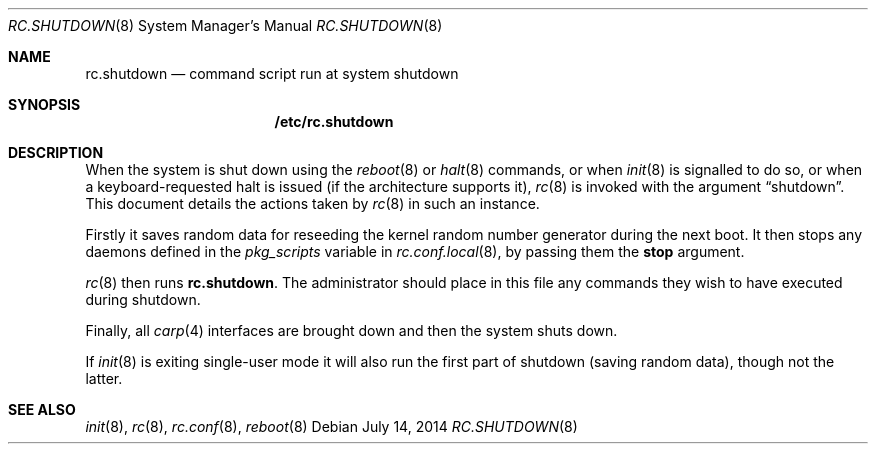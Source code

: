 .\"	$OpenBSD: rc.shutdown.8,v 1.14 2014/07/14 09:14:11 ajacoutot Exp $
.\"
.\" Copyright (c) 1999 Aaron Campbell
.\" All rights reserved.
.\"
.\" Redistribution and use in source and binary forms, with or without
.\" modification, are permitted provided that the following conditions
.\" are met:
.\"
.\" 1. Redistributions of source code must retain the above copyright
.\"    notice, this list of conditions and the following disclaimer.
.\" 2. Redistributions in binary form must reproduce the above copyright
.\"    notice, this list of conditions and the following disclaimer in the
.\"    documentation and/or other materials provided with the distribution.
.\"
.\" THIS SOFTWARE IS PROVIDED BY THE AUTHOR ``AS IS'' AND ANY EXPRESS OR
.\" IMPLIED WARRANTIES, INCLUDING, BUT NOT LIMITED TO, THE IMPLIED WARRANTIES
.\" OF MERCHANTABILITY AND FITNESS FOR A PARTICULAR PURPOSE ARE DISCLAIMED.
.\" IN NO EVENT SHALL THE AUTHOR BE LIABLE FOR ANY DIRECT, INDIRECT,
.\" INCIDENTAL, SPECIAL, EXEMPLARY, OR CONSEQUENTIAL DAMAGES (INCLUDING, BUT
.\" NOT LIMITED TO, PROCUREMENT OF SUBSTITUTE GOODS OR SERVICES; LOSS OF USE,
.\" DATA, OR PROFITS; OR BUSINESS INTERRUPTION) HOWEVER CAUSED AND ON ANY
.\" THEORY OF LIABILITY, WHETHER IN CONTRACT, STRICT LIABILITY, OR TORT
.\" (INCLUDING NEGLIGENCE OR OTHERWISE) ARISING IN ANY WAY OUT OF THE USE OF
.\" THIS SOFTWARE, EVEN IF ADVISED OF THE POSSIBILITY OF SUCH DAMAGE.
.\"
.Dd $Mdocdate: July 14 2014 $
.Dt RC.SHUTDOWN 8
.Os
.Sh NAME
.Nm rc.shutdown
.Nd command script run at system shutdown
.Sh SYNOPSIS
.Nm /etc/rc.shutdown
.Sh DESCRIPTION
When the system is shut down using the
.Xr reboot 8
or
.Xr halt 8
commands,
or when
.Xr init 8
is signalled to do so,
or when a keyboard-requested halt is issued (if the architecture supports it),
.Xr rc 8
is invoked with the argument
.Dq shutdown .
This document details the actions taken by
.Xr rc 8
in such an instance.
.Pp
Firstly it saves random data for reseeding the kernel random number
generator during the next boot.
It then stops any daemons
defined in the
.Va pkg_scripts
variable in
.Xr rc.conf.local 8 ,
by passing them the
.Cm stop
argument.
.Pp
.Xr rc 8
then runs
.Nm .
The administrator should place in this file
any commands they wish to have executed during shutdown.
.Pp
Finally, all
.Xr carp 4
interfaces are brought down and then the system shuts down.
.Pp
If
.Xr init 8
is exiting single-user mode it will also run the first part of shutdown
(saving random data),
though not the latter.
.Sh SEE ALSO
.Xr init 8 ,
.Xr rc 8 ,
.Xr rc.conf 8 ,
.Xr reboot 8
